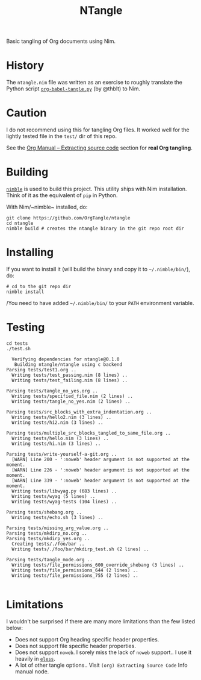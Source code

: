 #+title: NTangle

Basic tangling of Org documents using Nim.

* History
The ~ntangle.nim~ file was written as an exercise to roughly translate the
Python script [[https://github.com/thblt/org-babel-tangle.py][~org-babel-tangle.py~]] (by @thblt) to Nim.
* Caution
I do not recommend using this for tangling Org files. It worked well for the
lightly tested file in the ~test/~ dir of this repo.

See the [[https://orgmode.org/manual/Extracting-source-code.html][Org Manual -- Extracting source code]] section for *real Org tangling*.
* Building
[[https://github.com/nim-lang/nimble][~nimble~]] is used to build this project. This utility ships with Nim
installation. Think of it as the equivalent of ~pip~ in Python.

With Nim/~nimble~ installed, do:
#+begin_example
git clone https://github.com/OrgTangle/ntangle
cd ntangle
nimble build # creates the ntangle binary in the git repo root dir
#+end_example
* Installing
If you want to install it (will build the binary and copy it to
=~/.nimble/bin/=), do:
#+begin_example
# cd to the git repo dir
nimble install
#+end_example

/You need to have added =~/.nimble/bin/= to your ~PATH~ environment
variable.
* Testing
#+begin_src shell :results output verbatim
cd tests
./test.sh
#+end_src

# #+RESULTS:

#+begin_example
  Verifying dependencies for ntangle@0.1.0
   Building ntangle/ntangle using c backend
Parsing tests/test1.org ..
  Writing tests/test_passing.nim (8 lines) ..
  Writing tests/test_failing.nim (8 lines) ..

Parsing tests/tangle_no_yes.org ..
  Writing tests/specified_file.nim (2 lines) ..
  Writing tests/tangle_no_yes.nim (2 lines) ..

Parsing tests/src_blocks_with_extra_indentation.org ..
  Writing tests/hello2.nim (3 lines) ..
  Writing tests/hi2.nim (3 lines) ..

Parsing tests/multiple_src_blocks_tangled_to_same_file.org ..
  Writing tests/hello.nim (3 lines) ..
  Writing tests/hi.nim (3 lines) ..

Parsing tests/write-yourself-a-git.org ..
  [WARN] Line 200 - ':noweb' header argument is not supported at the moment.
  [WARN] Line 226 - ':noweb' header argument is not supported at the moment.
  [WARN] Line 339 - ':noweb' header argument is not supported at the moment.
  Writing tests/libwyag.py (683 lines) ..
  Writing tests/wyag (5 lines) ..
  Writing tests/wyag-tests (104 lines) ..

Parsing tests/shebang.org ..
  Writing tests/echo.sh (3 lines) ..

Parsing tests/missing_arg_value.org ..
Parsing tests/mkdirp_no.org ..
Parsing tests/mkdirp_yes.org ..
  Creating tests/./foo/bar ..
  Writing tests/./foo/bar/mkdirp_test.sh (2 lines) ..

Parsing tests/tangle_mode.org ..
  Writing tests/file_permissions_600_override_shebang (3 lines) ..
  Writing tests/file_permissions_644 (2 lines) ..
  Writing tests/file_permissions_755 (2 lines) ..

#+end_example

* Limitations
I wouldn't be surprised if there are many more limitations than the
few listed below:
- Does not support Org heading specific header properties.
- Does not support file specific header properties.
- Does not support ~noweb~. I sorely miss the lack of ~noweb~
  support.. I use it heavily in [[https://github.com/kaushalmodi/eless][~eless~]].
- A lot of other tangle options.. Visit ~(org) Extracting Source Code~
  Info manual node.
